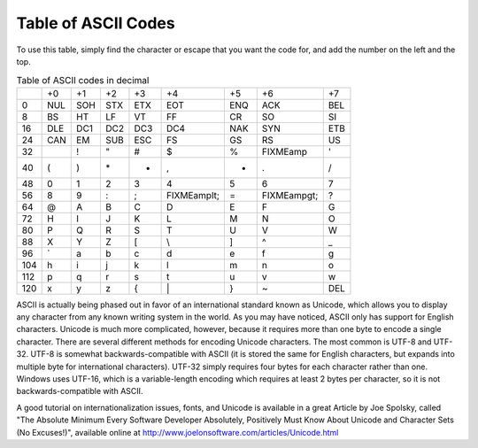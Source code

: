 ..
   Copyright 2002 Jonathan Bartlett

   Permission is granted to copy, distribute and/or modify this
   document under the terms of the GNU Free Documentation License,
   Version 1.1 or any later version published by the Free Software
   Foundation; with no Invariant Sections, with no Front-Cover Texts,
   and with no Back-Cover Texts.  A copy of the license is included in fdl.xml

.. _asciilisting:

Table of ASCII Codes
====================

To use this table, simply find the character or escape that you want the
code for, and add the number on the left and the top.

.. table:: Table of ASCII codes in decimal

   === === === === === =========== === =========== ===
   \   +0  +1  +2  +3  +4          +5  +6          +7
   0   NUL SOH STX ETX EOT         ENQ ACK         BEL
   8   BS  HT  LF  VT  FF          CR  SO          SI
   16  DLE DC1 DC2 DC3 DC4         NAK SYN         ETB
   24  CAN EM  SUB ESC FS          GS  RS          US
   32      !   "   #   $           %   FIXMEamp    '
   40  (   )   \*  +   ,           -   .           /
   48  0   1   2   3   4           5   6           7
   56  8   9   :   ;   FIXMEamplt; =   FIXMEampgt; ?
   64  @   A   B   C   D           E   F           G
   72  H   I   J   K   L           M   N           O
   80  P   Q   R   S   T           U   V           W
   88  X   Y   Z   [   \\          ]   ^           \_
   96  \`  a   b   c   d           e   f           g
   104 h   i   j   k   l           m   n           o
   112 p   q   r   s   t           u   v           w
   120 x   y   z   {   \|          }   ~           DEL
   === === === === === =========== === =========== ===

ASCII is actually being phased out in favor of an international standard
known as Unicode, which allows you to display any character from any
known writing system in the world. As you may have noticed, ASCII only
has support for English characters. Unicode is much more complicated,
however, because it requires more than one byte to encode a single
character. There are several different methods for encoding Unicode
characters. The most common is UTF-8 and UTF-32. UTF-8 is somewhat
backwards-compatible with ASCII (it is stored the same for English
characters, but expands into multiple byte for international
characters). UTF-32 simply requires four bytes for each character rather
than one. Windows uses UTF-16, which is a variable-length encoding which
requires at least 2 bytes per character, so it is not
backwards-compatible with ASCII.

A good tutorial on internationalization issues, fonts, and Unicode is
available in a great Article by Joe Spolsky, called "The Absolute
Minimum Every Software Developer Absolutely, Positively Must Know About
Unicode and Character Sets (No Excuses!)", available online at
http://www.joelonsoftware.com/articles/Unicode.html
